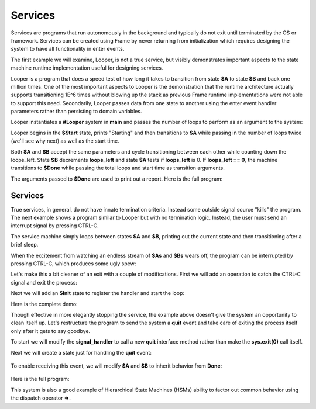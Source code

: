 Services
==========


Services are programs that run autonomously in the background and typically do not exit 
until terminated by the OS or framework. Services can be created using Frame 
by never returning from initialization which requires designing the system to have 
all functionality in enter events.  

The first example we will examine, Looper, is not a true service, but visibly demonstrates important 
aspects to the state machine runtime implementation useful for designing services. 

Looper is a program that does a speed test of how long it takes to transition from state **$A** to state **$B** and back one million 
times. One of the most important aspects to Looper is the demonstration that the runtime architecture actually supports transitioning 
1E^6 times without blowing up the stack as previous Frame runtime implementations were not able to support 
this need. Secondarily, Looper passes data from one 
state to another using the enter event handler parameters rather than persisting to 
domain variables.

Looper instantiates a **#Looper** system in **main** and passes the number of loops 
to perform as an argument to the system: 

.. code-block::
    :caption: Looper Instantiation

    fn main {
        #Looper(>(1000000))
    }

    #Looper [>[loops]]
    ...

Looper begins in the **$Start** state, prints "Starting" and then transitions to **$A** 
while passing in the number of loops twice (we'll see why next) as well as the start time. 

.. code-block::
    :caption: Looper Start State

    -machine-

    $Start
        |>| [loops]
            print("Starting")
            -> (loops, loops, time.time()) $A ^

    $A 
        |>| [total_loops, loops_left, start]
    ...


.. code-block::
    :caption: Looper Looped States

    $A 
        |>| [total_loops, loops_left, start]
            loops_left == 0  ? -> $Done(total_loops, start) ^ :|
            -> (total_loops, loops_left, start) $B ^
    
    $B
        |>| [total_loops, loops_left, start]
            loops_left = loops_left - 1
            -> (total_loops, loops_left, start) $A ^ 

Both **$A** and **$B** accept the same parameters and cycle transitioning between each other 
while counting down the loops_left. State **$B** decrements **loops_left** and 
state **$A** tests if **loops_left** is 0. If **loops_left == 0**, the machine transitions 
to **$Done** while passing the total loops and start time as transition arguments. 

.. code-block::
    :caption: $Done State

    $Done [total_loops, start]
        |>| 
            print("Done. Looped " + str(total_loops) + " times in ", end = " ") 
            print(str(time.time() - start) + " seconds.") ^

The arguments passed to **$Done** are used to print out a report. Here is the full 
program: 

.. code-block::
    :caption: Looper Speed Test Demo 

    `import time`

    fn main {
        #Looper(>(1000000))
    }

    #Looper [>[loops]]

    -machine-

    $Start
        |>| [loops]
            print("Starting")
            -> (loops, loops, time.time()) $A ^

    $A 
        |>| [total_loops, loops_left, start]
            loops_left == 0  ? -> $Done(total_loops, start) ^ :|
            -> (total_loops, loops_left, start) $B ^
    
    $B
        |>| [total_loops, loops_left, start]
            loops_left = loops_left - 1
            -> (total_loops, loops_left, start) $A ^  

    $Done [total_loops, start]
        |>| 
            print("Done. Looped " + str(total_loops) + " times in ", end = " ") 
            print(str(time.time() - start) + " seconds.") ^

    ##


.. code-block::
    :caption: Looper Speed Test Demo Output

    Starting
    Done. Looped 1000000 times in  5.543075799942017 seconds.

Services 
--------

True services, in general, do not have innate termination criteria. Instead some outside signal source "kills" the program. The next example shows 
a program similar to Looper but with no termination logic. Instead, the user must send 
an interrupt signal by pressing CTRL-C. 

.. code-block::
    :caption: Service Machine Loop Demo
        
    `import time`

    fn main {
        #BasicService()
    }

    #BasicService

    -machine-

    $A 
        |>| 
            print("$A")
            time.sleep(.2)
            -> $B ^
    
    $B
        |>| 
            print("$B")
            time.sleep(.2)
            -> $A ^

    ##

The service machine simply loops between states **$A** and **$B**, printing out the current state
and then transitioning after a brief sleep. 

.. code-block::
    :caption: Service Machine Loop Demo Output

    $A
    $B
    $A
    $B
    $A
    $B

When the excitement from watching an endless stream of **$As** and **$Bs** wears off, the 
program can be interrupted by pressing CTRL-C, which produces some ugly spew:

.. code-block::
    :caption: CTRL-C Stack Spew

    ^CTraceback (most recent call last):
    File "/home/main.py", line 114, in <module>
        main()
    File "/home/main.py", line 12, in main
        BasicService()
    File "/home/main.py", line 31, in __init__
        self.__kernel(frame_event)
    File "/home/main.py", line 77, in __kernel
        self.__router(FrameEvent(">", self.__compartment.enter_args))
    File "/home/main.py", line 93, in __router
        self.__basicservice_state_A(e)
    File "/home/main.py", line 41, in __basicservice_state_A
        time.sleep(.2)
    KeyboardInterrupt

Let's make this a bit cleaner of an exit with a couple of modifications. First we will 
add an operation to catch the CTRL-C signal and exit the process:

.. code-block::
    :caption: CTRL-C Signal Handler Operation

    -operations-

    signal_handler[sig, frame] {
        sys.exit(0)
    }

Next we will add an **$Init** state to register the handler and start the loop: 

.. code-block::
    :caption: Register CTRL-C Signal Handler

    $Init 
        |>| 
            signal.signal(signal.SIGINT, #.signal_handler)
            -> $A ^

Here is the complete demo: 

.. code-block::
    :caption: Full Signal Handler Demo

    `import time`
    `import signal`
    `import sys`

    fn main {
        #CleanExitService()
    }

    #CleanExitService

        -operations-

        signal_handler[sig, frame] {
            sys.exit(0)
        }

        -machine-

        $Init 
            |>| 
                signal.signal(signal.SIGINT, #.signal_handler)
                -> $A ^

        $A 
            |>| 
                print("$A")
                time.sleep(.2)
                -> $B ^
        
        $B
            |>| 
                print("$B")
                time.sleep(.2)
                -> $A ^

        ##

.. code-block::
    :caption: Full Signal Handler Demo Output

    $A
    $B
    $A
    $B
    $A
    ^C


Though effective in more elegantly stopping the service, the example above doesn't give the system an 
opportunity to clean itself up. Let's restructure the program to send the system 
a **quit** event and take care of exiting the process itself only after it gets 
to say goodbye. 

To start we will modify the **signal_handler** to call a new **quit** interface method 
rather than make the **sys.exit(0)** call itself.

.. code-block::
    :caption: Signal Handler Calling Interface

        -operations-

        signal_handler[sig, frame] {
            quit()
        }

        -interface-

        quit 

Next we will create a state just for handling the **quit** event: 

 .. code-block::
    :caption: $Done State

        $Done 
            |quit|
                print("Goodbye!")
                sys.exit(0) ^

To enable receiving this event, we will modify **$A** and **$B** to inherit behavior from 
**Done**: 

 .. code-block::
    :caption: Hierarchical State Machine System

        $A => $Done
            |>| 
                print("$A")
                time.sleep(.2)
                -> $B ^
        
        $B => $Done
            |>| 
                print("$B")
                time.sleep(.2)
                -> $A ^

Here is the full program: 

.. code-block::
    :caption: #SignalMachineService 

    `import time`
    `import signal`
    `import sys`

    fn main {
        #SignalMachineService()
    }

    #SignalMachineService

        -operations-

        signal_handler[sig, frame] {
            quit()
        }

        -interface-

        quit 

        -machine-

        $Init 
            |>| 
                signal.signal(signal.SIGINT, #.signal_handler)
                -> $A ^

        $A => $Done
            |>| 
                print("$A")
                time.sleep(.2)
                -> $B ^
        
        $B => $Done
            |>| 
                print("$B")
                time.sleep(.2)
                -> $A ^
        
        $Done 
            |quit|
                print("Goodbye!")
                sys.exit(0) ^

        ##

This system is also a good example of Hierarchical State Machines (HSMs) ability to factor out 
common behavior using the dispatch operator **=>**.

